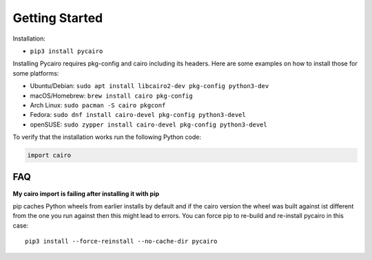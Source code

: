 ===============
Getting Started
===============

Installation:

* ``pip3 install pycairo``

Installing Pycairo requires pkg-config and cairo including its headers. Here
are some examples on how to install those for some platforms:

* Ubuntu/Debian: ``sudo apt install libcairo2-dev pkg-config python3-dev``
* macOS/Homebrew: ``brew install cairo pkg-config``
* Arch Linux: ``sudo pacman -S cairo pkgconf``
* Fedora: ``sudo dnf install cairo-devel pkg-config python3-devel``
* openSUSE: ``sudo zypper install cairo-devel pkg-config python3-devel``

To verify that the installation works run the following Python code:

.. code:: python

    import cairo

FAQ
---

**My cairo import is failing after installing it with pip**

pip caches Python wheels from earlier installs by default and if the cairo
version the wheel was built against ist different from the one you run against
then this might lead to errors. You can force pip to re-build and re-install
pycairo in this case:

::

    pip3 install --force-reinstall --no-cache-dir pycairo
